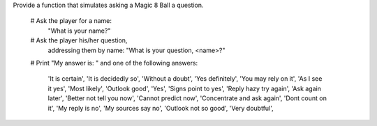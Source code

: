 Provide a function that simulates asking
a Magic 8 Ball a question.

  # Ask the player for a name:
    "What is your name?"
  # Ask the player his/her question,
    addressing them by name:
    "What is your question, <name>?"
  # Print "My answer is: " and one of the following answers:

        'It is certain',
        'It is decidedly so',
        'Without a doubt',
        'Yes definitely',
        'You may rely on it',
        'As I see it yes',
        'Most likely',
        'Outlook good',
        'Yes',
        'Signs point to yes',
        'Reply hazy try again',
        'Ask again later',
        'Better not tell you now',
        'Cannot predict now',
        'Concentrate and ask again',
        'Dont count on it',
        'My reply is no',
        'My sources say no',
        'Outlook not so good',
        'Very doubtful',
